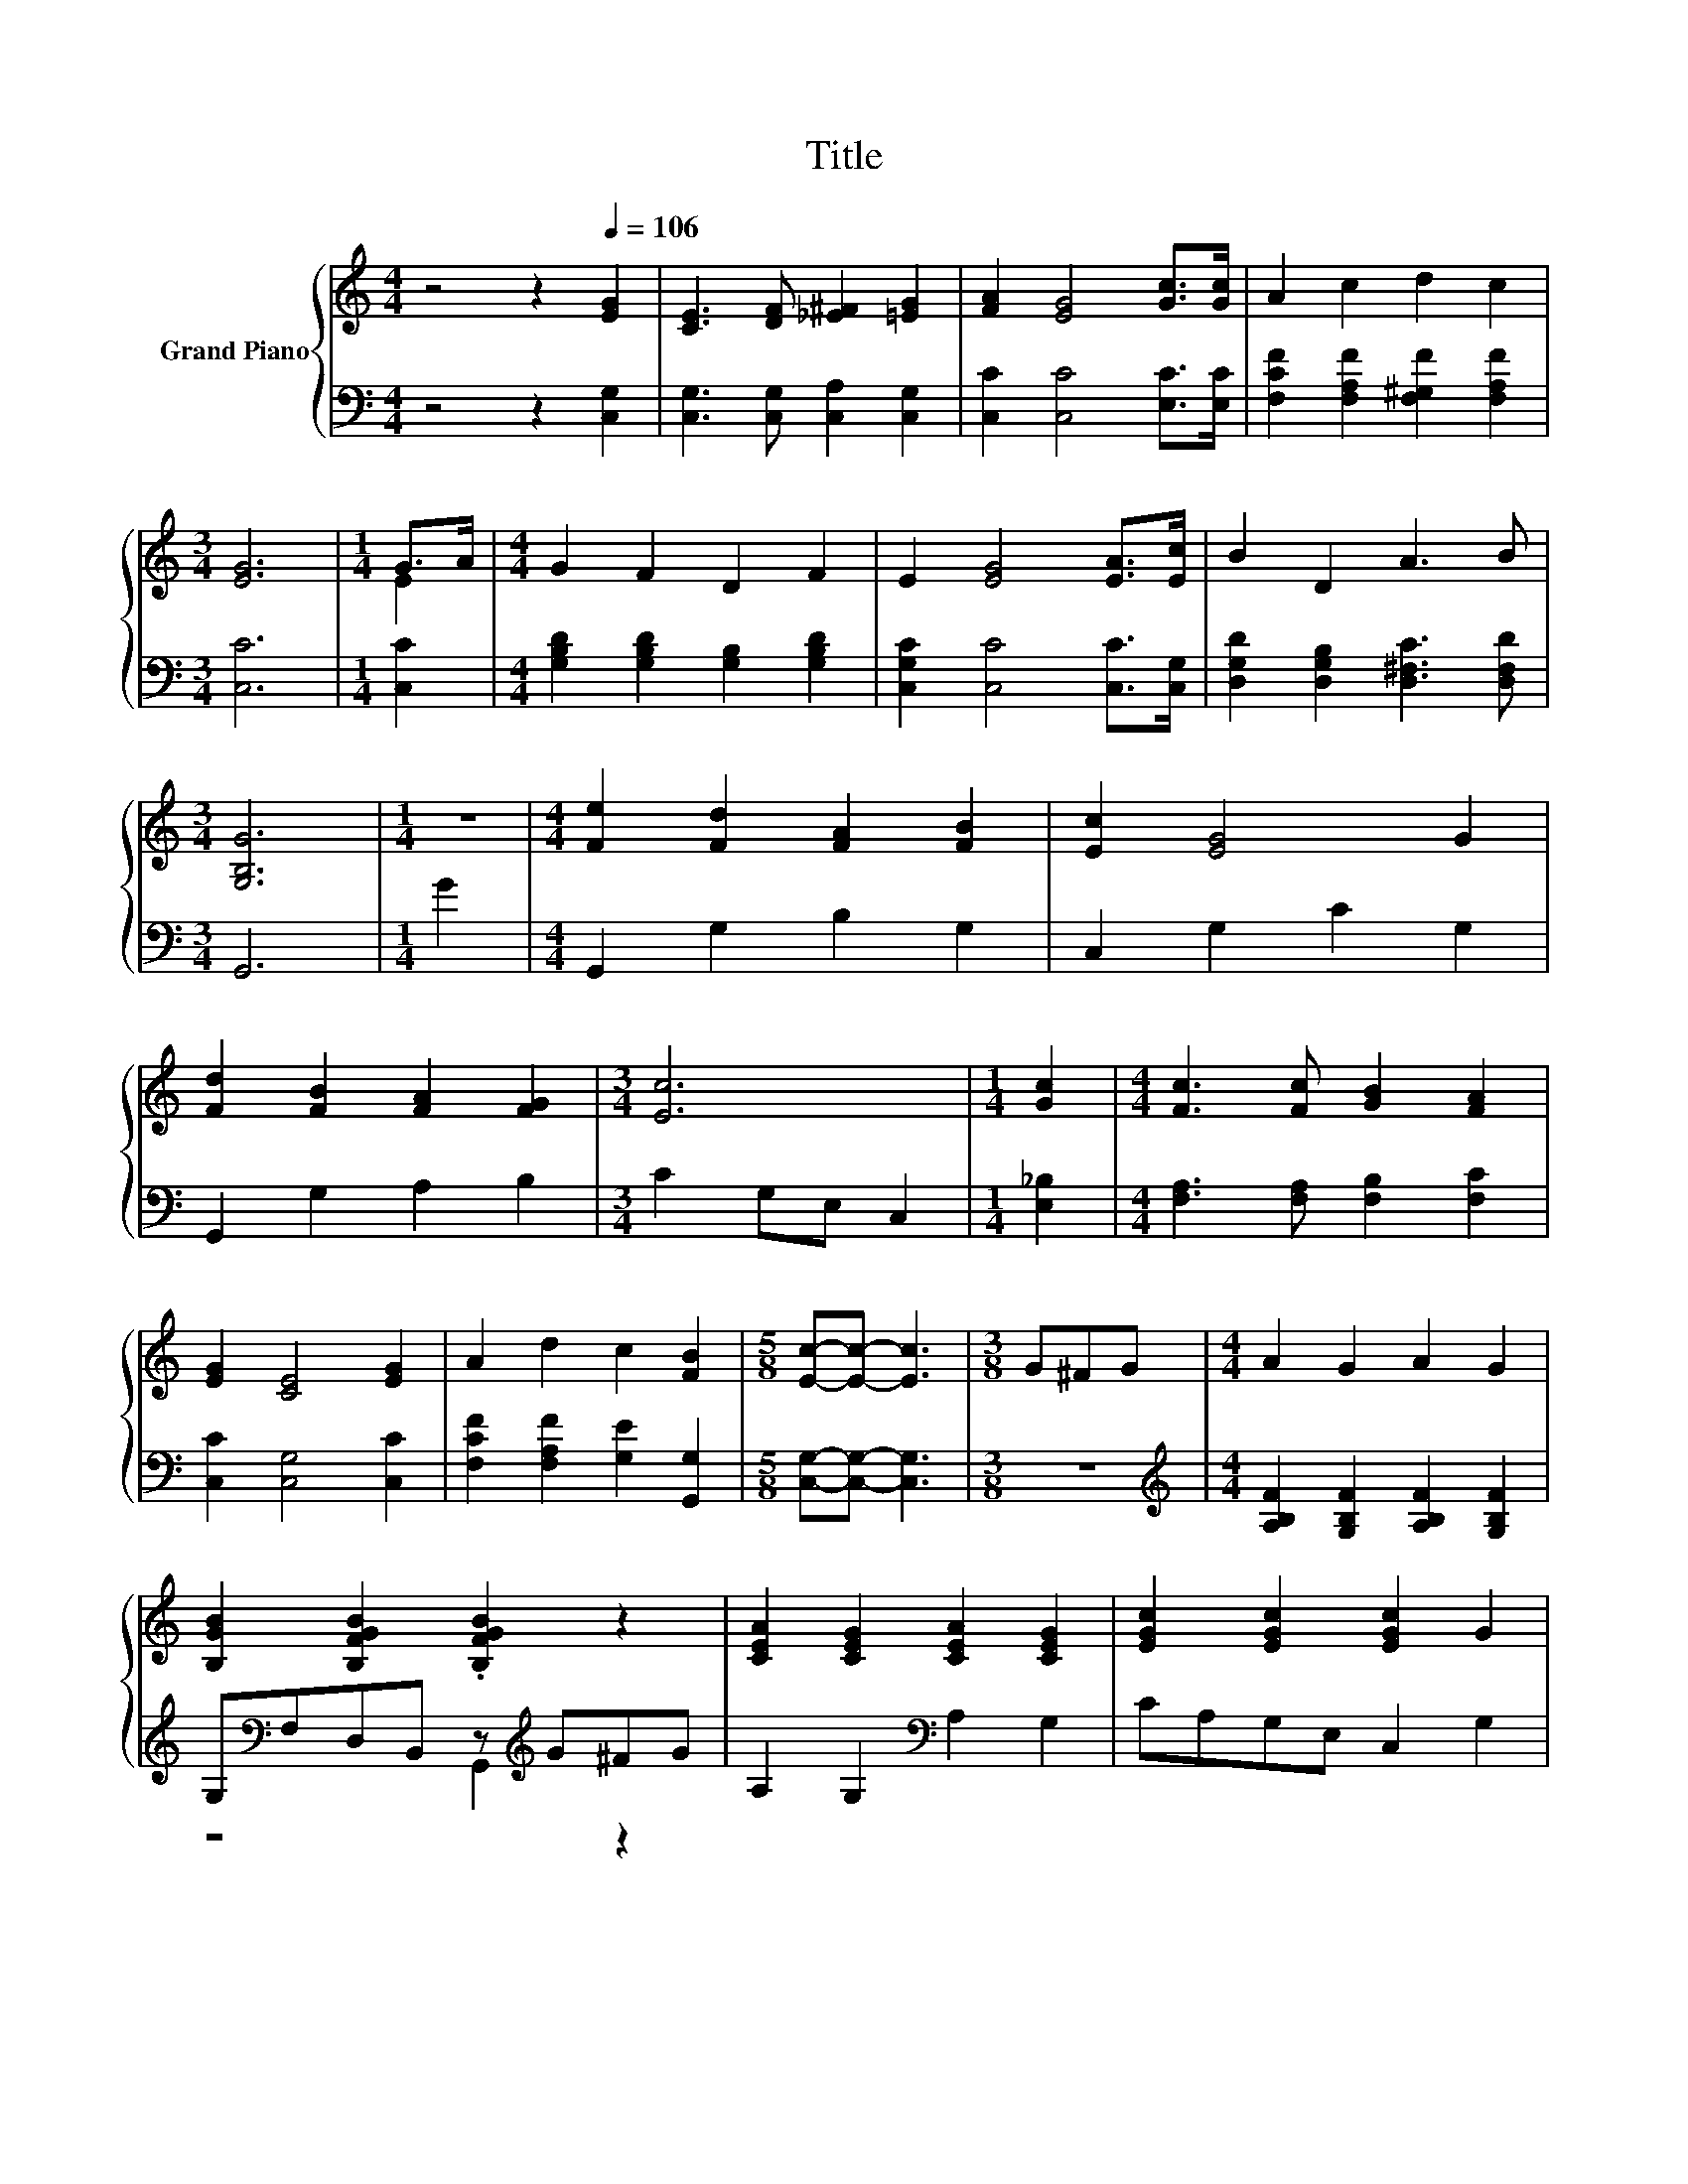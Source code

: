 X:1
T:Title
%%score { ( 1 3 ) | ( 2 4 ) }
L:1/8
M:4/4
K:C
V:1 treble nm="Grand Piano"
V:3 treble 
V:2 bass 
V:4 bass 
V:1
 z4 z2[Q:1/4=106] [EG]2 | [CE]3 [DF] [_E^F]2 [=EG]2 | [FA]2 [EG]4 [Gc]>[Gc] | A2 c2 d2 c2 | %4
[M:3/4] [EG]6 |[M:1/4] G>A |[M:4/4] G2 F2 D2 F2 | E2 [EG]4 [EA]>[Ec] | B2 D2 A3 B | %9
[M:3/4] [G,B,G]6 |[M:1/4] z2 |[M:4/4] [Fe]2 [Fd]2 [FA]2 [FB]2 | [Ec]2 [EG]4 G2 | %13
 [Fd]2 [FB]2 [FA]2 [FG]2 |[M:3/4] [Ec]6 |[M:1/4] [Gc]2 |[M:4/4] [Fc]3 [Fc] [GB]2 [FA]2 | %17
 [EG]2 [CE]4 [EG]2 | A2 d2 c2 [FB]2 |[M:5/8] [Ec]-[Ec]- [Ec]3 |[M:3/8] G^FG |[M:4/4] A2 G2 A2 G2 | %22
 [B,GB]2 [B,FGB]2 .[B,FGB]2 z2 | [CEA]2 [CEG]2 [CEA]2 [CEG]2 | [EGc]2 [EGc]2 [EGc]2 G2 | %25
 [Ge]4 [Ec]2 [EG]2 | [FA]2 [GA]2 [FA]4 | [^Fd]4 [Fc]2 A2 | B2 c2 d2 G2 | A2 B2 c2 [Ad]2 | %30
 [^Ge]6 [Ad]2 | c3 c B2 B2 |[M:3/4] [Ec]6 |] %33
V:2
 z4 z2 [C,G,]2 | [C,G,]3 [C,G,] [C,A,]2 [C,G,]2 | [C,C]2 [C,C]4 [E,C]>[E,C] | %3
 [F,CF]2 [F,A,F]2 [F,^G,F]2 [F,A,F]2 |[M:3/4] [C,C]6 |[M:1/4] [C,C]2 | %6
[M:4/4] [G,B,D]2 [G,B,D]2 [G,B,]2 [G,B,D]2 | [C,G,C]2 [C,C]4 [C,C]>[C,G,] | %8
 [D,G,D]2 [D,G,B,]2 [D,^F,C]3 [D,F,D] |[M:3/4] G,,6 |[M:1/4] G2 |[M:4/4] G,,2 G,2 B,2 G,2 | %12
 C,2 G,2 C2 G,2 | G,,2 G,2 A,2 B,2 |[M:3/4] C2 G,E, C,2 |[M:1/4] [E,_B,]2 | %16
[M:4/4] [F,A,]3 [F,A,] [F,B,]2 [F,C]2 | [C,C]2 [C,G,]4 [C,C]2 | [F,CF]2 [F,A,F]2 [G,E]2 [G,,G,]2 | %19
[M:5/8] [C,G,]-[C,G,]- [C,G,]3 |[M:3/8] z3 |[M:4/4][K:treble] [A,B,F]2 [G,B,F]2 [A,B,F]2 [G,B,F]2 | %22
 G,[K:bass]F,D,B,, z[K:treble] G^FG | A,2 G,2[K:bass] A,2 G,2 | CA,G,E, C,2 G,2 | %25
 [C,C]4 [C,G,]2 [C,C]2 | [F,C]2 [E,^C]2 [D,D]4 | [D,A,]4 [D,D]2[K:treble] [CD^F]2 | %28
 [B,DG]2 [A,C^F]2 [G,B,=F]2 G,2 | A,2 B,2 C2 [F,A,]2 | [E,B,]6[K:treble] [F,F]2 | %31
 [G,EG]3 [G,EG] [G,DF]2 [G,DF]2 |[M:3/4][K:bass] [C,C]6 |] %33
V:3
 x8 | x8 | x8 | x8 |[M:3/4] x6 |[M:1/4] E2 |[M:4/4] x8 | x8 | x8 |[M:3/4] x6 |[M:1/4] x2 | %11
[M:4/4] x8 | x8 | x8 |[M:3/4] x6 |[M:1/4] x2 |[M:4/4] x8 | x8 | x8 |[M:5/8] x5 |[M:3/8] x3 | %21
[M:4/4] x8 | x8 | x8 | x8 | x8 | x8 | x8 | x8 | x8 | x8 | x8 |[M:3/4] x6 |] %33
V:4
 x8 | x8 | x8 | x8 |[M:3/4] x6 |[M:1/4] x2 |[M:4/4] x8 | x8 | x8 |[M:3/4] x6 |[M:1/4] x2 | %11
[M:4/4] x8 | x8 | x8 |[M:3/4] x6 |[M:1/4] x2 |[M:4/4] x8 | x8 | x8 |[M:5/8] x5 |[M:3/8] x3 | %21
[M:4/4][K:treble] x8 | z4[K:bass] G,,2[K:treble] z2 | x4[K:bass] x4 | x8 | x8 | x8 | %27
 x6[K:treble] x2 | x8 | x8 | x6[K:treble] x2 | x8 |[M:3/4][K:bass] x6 |] %33

